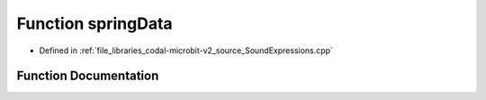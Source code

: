 .. _exhale_function_SoundExpressions_8cpp_1ad11e25a6c6ba4d0f68e6a13767025b71:

Function springData
===================

- Defined in :ref:`file_libraries_codal-microbit-v2_source_SoundExpressions.cpp`


Function Documentation
----------------------


.. doxygenfunction:: springData(", 010230037116313440058708881023003100000000240000000000000000050000000000")
